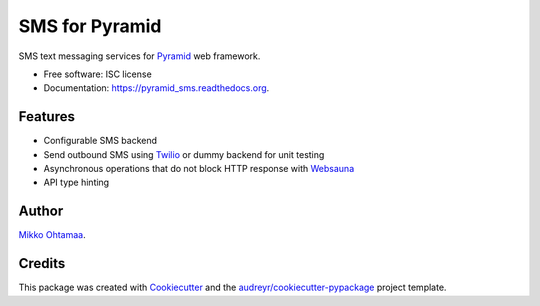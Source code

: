 ===============
SMS for Pyramid
===============

.. image:: https://img.shields.io/pypi/v/pyramid_sms.svg
        :target: https://pypi.python.org/pypi/pyramid_sms

.. image:: https://img.shields.io/travis/miohtama/pyramid_sms.svg
        :target: https://travis-ci.org/miohtama/pyramid_sms

.. image:: https://readthedocs.org/projects/pyramid_sms/badge/?version=latest
        :target: https://readthedocs.org/projects/pyramid_sms/?badge=latest
        :alt: Documentation Status


SMS text messaging services for `Pyramid <http://trypyramid.com>`_ web framework.

* Free software: ISC license

* Documentation: https://pyramid_sms.readthedocs.org.

Features
--------

* Configurable SMS backend

* Send outbound SMS using `Twilio <https://twilio.com>`_ or dummy backend for unit testing

* Asynchronous operations that do not block HTTP response with `Websauna <https://websauna.org>`_

* API type hinting

Author
------

`Mikko Ohtamaa <https://opensourcehacker.com>`_.

Credits
-------

This package was created with Cookiecutter_ and the `audreyr/cookiecutter-pypackage`_ project template.

.. _Cookiecutter: https://github.com/audreyr/cookiecutter
.. _`audreyr/cookiecutter-pypackage`: https://github.com/audreyr/cookiecutter-pypackage
